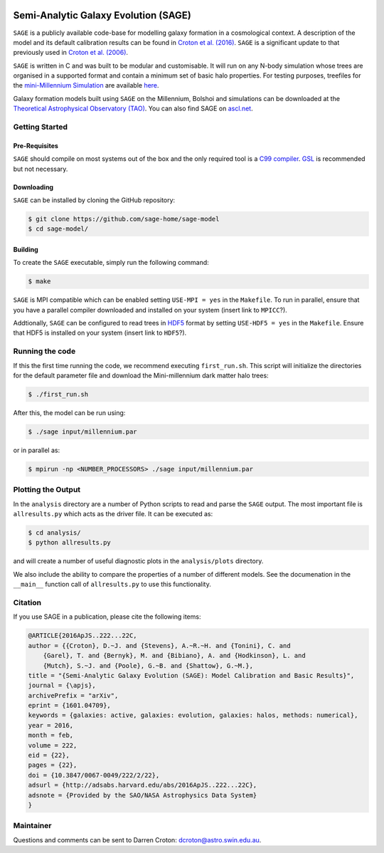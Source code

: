 |TRAVIS|
|DOI|

*************************************
Semi-Analytic Galaxy Evolution (SAGE)
*************************************

``SAGE`` is a publicly available code-base for modelling galaxy formation in a
cosmological context. A description of the model and its default calibration
results can be found in `Croton et al. (2016) <https://arxiv.org/abs/1601.04709>`_.
``SAGE`` is a significant update to that previously used in `Croton et al. (2006) <http://arxiv.org/abs/astro-ph/0508046>`_.

``SAGE`` is written in C and was built to be modular and customisable.
It will run on any N-body simulation whose trees are organised in a supported format and contain a minimum set of basic halo properties.
For testing purposes, treefiles for the `mini-Millennium Simulation <http://arxiv.org/abs/astro-ph/0504097>`_ are available
`here <https://data-portal.hpc.swin.edu.au/dataset/mini-millennium-simulation>`_. 

Galaxy formation models built using ``SAGE`` on the Millennium, Bolshoi and simulations can be downloaded at the
`Theoretical Astrophysical Observatory (TAO) <https://tao.asvo.org.au/>`_. You can also find SAGE on `ascl.net <http://ascl.net/1601.006>`_.

Getting Started
===============

Pre-Requisites
--------------

``SAGE`` should compile on most systems out of the box and the only required tool is a `C99  compiler <https://en.wikipedia.org/wiki/C99>`_.
`GSL <http://www.gnu.org/software/gsl/>`_ is recommended but not necessary. 

Downloading 
-----------

``SAGE`` can be installed by cloning the GitHub repository:

.. code::

    $ git clone https://github.com/sage-home/sage-model
    $ cd sage-model/

Building
--------

To create the ``SAGE`` executable, simply run the following command:

.. code::

    $ make

``SAGE`` is MPI compatible which can be enabled setting ``USE-MPI = yes`` in
the ``Makefile``.  To run in parallel, ensure that you have a parallel compiler
downloaded and installed on your system (insert link to ``MPICC``?).  

Addtionally, ``SAGE`` can be configured to read trees in `HDF5 <https://support.hdfgroup.org/HDF5/>`_ format by setting
``USE-HDF5 = yes`` in the ``Makefile``. Ensure that HDF5 is installed on your system (insert link to ``HDF5``?).

Running the code
================

If this the first time running the code, we recommend executing
``first_run.sh``.  This script will initialize the directories for the default
parameter file and download the Mini-millennium dark matter halo trees:

.. code::

    $ ./first_run.sh

After this, the model can be run using:

.. code::

    $ ./sage input/millennium.par

or in parallel as:

.. code::

    $ mpirun -np <NUMBER_PROCESSORS> ./sage input/millennium.par

Plotting the Output
===================

In the ``analysis`` directory are a number of Python scripts to read and parse
the ``SAGE`` output.  The most important file is ``allresults.py`` which  acts
as the driver file.  It can be executed as:

.. code::

    $ cd analysis/
    $ python allresults.py

and will create a number of useful diagnostic plots in the ``analysis/plots``
directory.

We also include the ability to compare the properties of a number of different
models.  See the documenation in the ``__main__`` function call of ``allresults.py`` to use this functionality.

Citation
====================

If you use SAGE in a publication, please cite the following items:

.. code::

    @ARTICLE{2016ApJS..222...22C,
    author = {{Croton}, D.~J. and {Stevens}, A.~R.~H. and {Tonini}, C. and 
	{Garel}, T. and {Bernyk}, M. and {Bibiano}, A. and {Hodkinson}, L. and 
	{Mutch}, S.~J. and {Poole}, G.~B. and {Shattow}, G.~M.},
    title = "{Semi-Analytic Galaxy Evolution (SAGE): Model Calibration and Basic Results}",
    journal = {\apjs},
    archivePrefix = "arXiv",
    eprint = {1601.04709},
    keywords = {galaxies: active, galaxies: evolution, galaxies: halos, methods: numerical},
    year = 2016,
    month = feb,
    volume = 222,
    eid = {22},
    pages = {22},
    doi = {10.3847/0067-0049/222/2/22},
    adsurl = {http://adsabs.harvard.edu/abs/2016ApJS..222...22C},
    adsnote = {Provided by the SAO/NASA Astrophysics Data System}
    }

Maintainer 
====================

Questions and comments can be sent to Darren Croton: dcroton@astro.swin.edu.au.

.. |TRAVIS| image:: https://travis-ci.org/manodeep/sage.svg?branch=lhvt
    :target: https://travis-ci.org/manodeep/sage

.. |DOI| image:: https://zenodo.org/badge/13542/darrencroton/sage.svg
    :target: https://zenodo.org/badge/latestdoi/13542/darrencroton/sage

